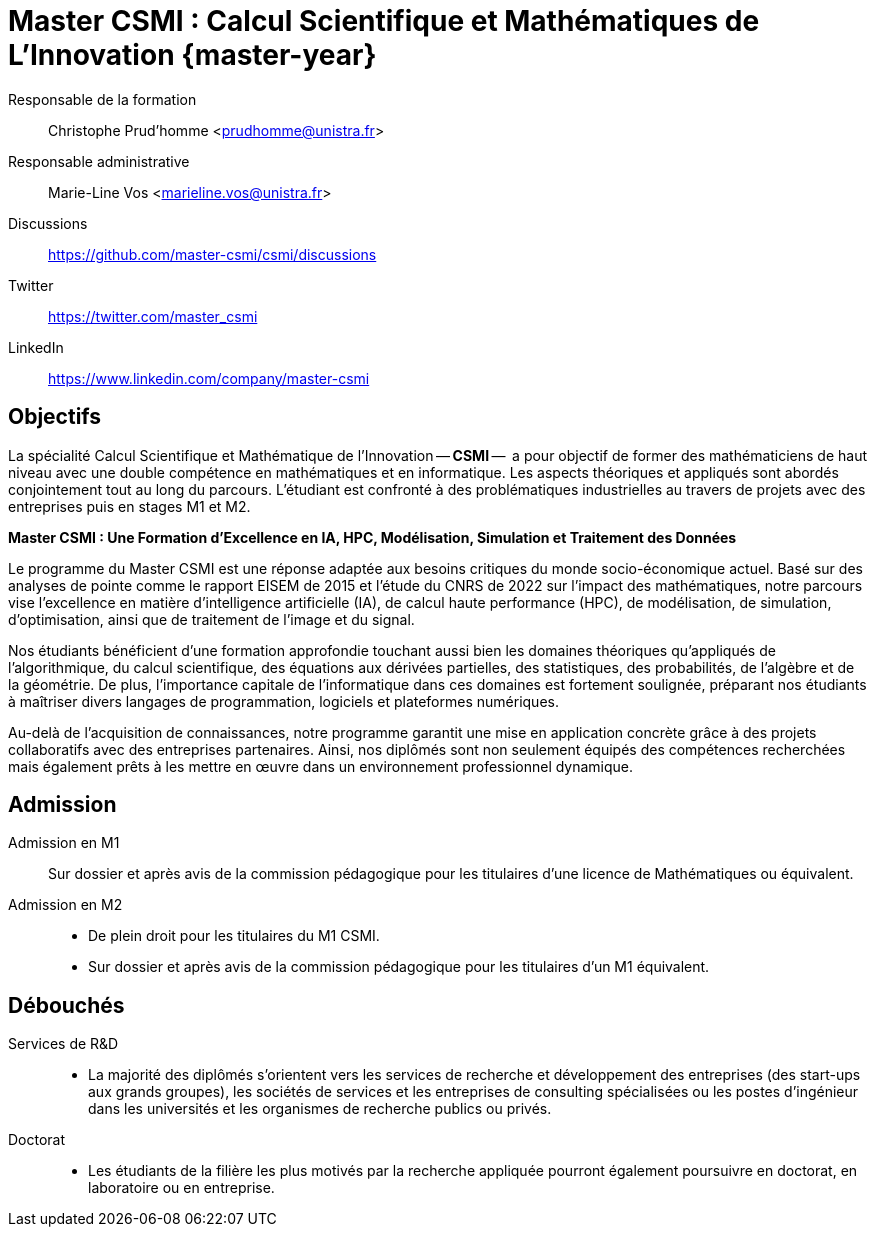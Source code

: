 :stem: latexmath
:imagesprefix:
:experimental:
ifdef::env-github,env-browser,env-vscode[:imagesprefix:]

= Master CSMI : Calcul Scientifique et Mathématiques de L'Innovation   {master-year}
:navtitle: Home
:page-role: home

[.grid.has-emblems]
[.emblem]#Responsable de la formation#::
Christophe Prud'homme <prudhomme@unistra.fr>

[.emblem]#Responsable administrative#::
Marie-Line Vos <marieline.vos@unistra.fr>

[.grid.has-emblems]
[.emblem]#Discussions#::
https://github.com/master-csmi/csmi/discussions

[.emblem]#Twitter#::
https://twitter.com/master_csmi

[.emblem]#LinkedIn#::
https://www.linkedin.com/company/master-csmi


[.panel]
--
[discrete]
== Objectifs 

La spécialité Calcul Scientifique et Mathématique de l'Innovation -- **CSMI** --  a pour objectif de former des mathématiciens de haut niveau avec une double compétence en mathématiques et en informatique. 
Les aspects théoriques et appliqués sont abordés conjointement tout au long du parcours. 
L'étudiant est confronté à des problématiques industrielles au travers de projets avec des entreprises puis en stages M1 et M2.
--

[.panel]
--
[discrete]
**Master CSMI : Une Formation d'Excellence en IA, HPC, Modélisation, Simulation et Traitement des Données**

Le programme du Master CSMI est une réponse adaptée aux besoins critiques du monde socio-économique actuel. Basé sur des analyses de pointe comme le rapport EISEM de 2015 et l'étude du CNRS de 2022 sur l'impact des mathématiques, notre parcours vise l'excellence en matière d'intelligence artificielle (IA), de calcul haute performance (HPC), de modélisation, de simulation, d'optimisation, ainsi que de traitement de l'image et du signal.

Nos étudiants bénéficient d'une formation approfondie touchant aussi bien les domaines théoriques qu'appliqués de l'algorithmique, du calcul scientifique, des équations aux dérivées partielles, des statistiques, des probabilités, de l'algèbre et de la géométrie. De plus, l'importance capitale de l'informatique dans ces domaines est fortement soulignée, préparant nos étudiants à maîtriser divers langages de programmation, logiciels et plateformes numériques.

Au-delà de l'acquisition de connaissances, notre programme garantit une mise en application concrète grâce à des projets collaboratifs avec des entreprises partenaires. Ainsi, nos diplômés sont non seulement équipés des compétences recherchées mais également prêts à les mettre en œuvre dans un environnement professionnel dynamique.
--

[discrete]
== Admission

[.grid.has-emblems]
[.emblem]#Admission en M1#::
Sur dossier et après avis de la commission pédagogique pour les titulaires d'une licence de Mathématiques ou équivalent.

[.emblem]#Admission en M2#::
- De plein droit pour les titulaires du M1 CSMI.  
- Sur dossier et après avis de la commission pédagogique pour les titulaires d'un M1 équivalent.

[discrete]
== Débouchés

[.grid.has-emblems]
[.emblem]#Services de R&D#::
- La majorité des diplômés s'orientent vers les services de recherche et développement des entreprises (des start-ups aux grands groupes), les sociétés de services et les entreprises de consulting spécialisées ou les postes d'ingénieur dans les universités et les organismes de recherche publics ou privés.

[.emblem]#Doctorat#::
- Les étudiants de la filière les plus motivés par la recherche appliquée pourront également poursuivre en doctorat, en laboratoire ou en entreprise.

